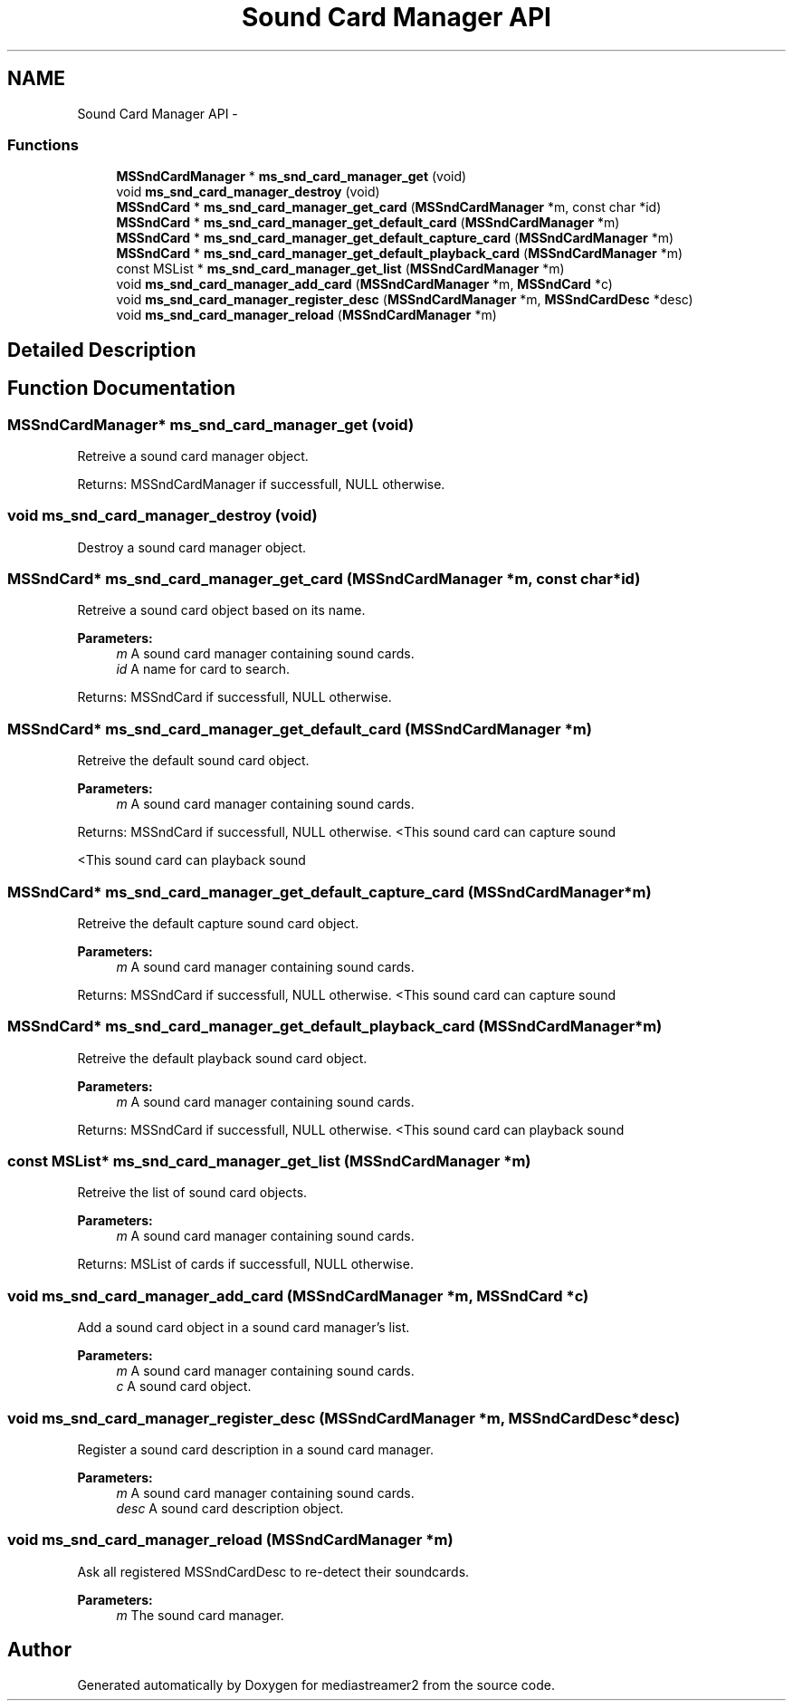 .TH "Sound Card Manager API" 3 "Tue May 13 2014" "Version 2.10.0" "mediastreamer2" \" -*- nroff -*-
.ad l
.nh
.SH NAME
Sound Card Manager API \- 
.SS "Functions"

.in +1c
.ti -1c
.RI "\fBMSSndCardManager\fP * \fBms_snd_card_manager_get\fP (void)"
.br
.ti -1c
.RI "void \fBms_snd_card_manager_destroy\fP (void)"
.br
.ti -1c
.RI "\fBMSSndCard\fP * \fBms_snd_card_manager_get_card\fP (\fBMSSndCardManager\fP *m, const char *id)"
.br
.ti -1c
.RI "\fBMSSndCard\fP * \fBms_snd_card_manager_get_default_card\fP (\fBMSSndCardManager\fP *m)"
.br
.ti -1c
.RI "\fBMSSndCard\fP * \fBms_snd_card_manager_get_default_capture_card\fP (\fBMSSndCardManager\fP *m)"
.br
.ti -1c
.RI "\fBMSSndCard\fP * \fBms_snd_card_manager_get_default_playback_card\fP (\fBMSSndCardManager\fP *m)"
.br
.ti -1c
.RI "const MSList * \fBms_snd_card_manager_get_list\fP (\fBMSSndCardManager\fP *m)"
.br
.ti -1c
.RI "void \fBms_snd_card_manager_add_card\fP (\fBMSSndCardManager\fP *m, \fBMSSndCard\fP *c)"
.br
.ti -1c
.RI "void \fBms_snd_card_manager_register_desc\fP (\fBMSSndCardManager\fP *m, \fBMSSndCardDesc\fP *desc)"
.br
.ti -1c
.RI "void \fBms_snd_card_manager_reload\fP (\fBMSSndCardManager\fP *m)"
.br
.in -1c
.SH "Detailed Description"
.PP 

.SH "Function Documentation"
.PP 
.SS "\fBMSSndCardManager\fP* ms_snd_card_manager_get (void)"
Retreive a sound card manager object\&.
.PP
Returns: MSSndCardManager if successfull, NULL otherwise\&. 
.SS "void ms_snd_card_manager_destroy (void)"
Destroy a sound card manager object\&. 
.SS "\fBMSSndCard\fP* ms_snd_card_manager_get_card (\fBMSSndCardManager\fP *m, const char *id)"
Retreive a sound card object based on its name\&.
.PP
\fBParameters:\fP
.RS 4
\fIm\fP A sound card manager containing sound cards\&. 
.br
\fIid\fP A name for card to search\&.
.RE
.PP
Returns: MSSndCard if successfull, NULL otherwise\&. 
.SS "\fBMSSndCard\fP* ms_snd_card_manager_get_default_card (\fBMSSndCardManager\fP *m)"
Retreive the default sound card object\&.
.PP
\fBParameters:\fP
.RS 4
\fIm\fP A sound card manager containing sound cards\&.
.RE
.PP
Returns: MSSndCard if successfull, NULL otherwise\&. <This sound card can capture sound
.PP
<This sound card can playback sound 
.SS "\fBMSSndCard\fP* ms_snd_card_manager_get_default_capture_card (\fBMSSndCardManager\fP *m)"
Retreive the default capture sound card object\&.
.PP
\fBParameters:\fP
.RS 4
\fIm\fP A sound card manager containing sound cards\&.
.RE
.PP
Returns: MSSndCard if successfull, NULL otherwise\&. <This sound card can capture sound 
.SS "\fBMSSndCard\fP* ms_snd_card_manager_get_default_playback_card (\fBMSSndCardManager\fP *m)"
Retreive the default playback sound card object\&.
.PP
\fBParameters:\fP
.RS 4
\fIm\fP A sound card manager containing sound cards\&.
.RE
.PP
Returns: MSSndCard if successfull, NULL otherwise\&. <This sound card can playback sound 
.SS "const MSList* ms_snd_card_manager_get_list (\fBMSSndCardManager\fP *m)"
Retreive the list of sound card objects\&.
.PP
\fBParameters:\fP
.RS 4
\fIm\fP A sound card manager containing sound cards\&.
.RE
.PP
Returns: MSList of cards if successfull, NULL otherwise\&. 
.SS "void ms_snd_card_manager_add_card (\fBMSSndCardManager\fP *m, \fBMSSndCard\fP *c)"
Add a sound card object in a sound card manager's list\&.
.PP
\fBParameters:\fP
.RS 4
\fIm\fP A sound card manager containing sound cards\&. 
.br
\fIc\fP A sound card object\&. 
.RE
.PP

.SS "void ms_snd_card_manager_register_desc (\fBMSSndCardManager\fP *m, \fBMSSndCardDesc\fP *desc)"
Register a sound card description in a sound card manager\&.
.PP
\fBParameters:\fP
.RS 4
\fIm\fP A sound card manager containing sound cards\&. 
.br
\fIdesc\fP A sound card description object\&. 
.RE
.PP

.SS "void ms_snd_card_manager_reload (\fBMSSndCardManager\fP *m)"
Ask all registered MSSndCardDesc to re-detect their soundcards\&. 
.PP
\fBParameters:\fP
.RS 4
\fIm\fP The sound card manager\&. 
.RE
.PP

.SH "Author"
.PP 
Generated automatically by Doxygen for mediastreamer2 from the source code\&.
